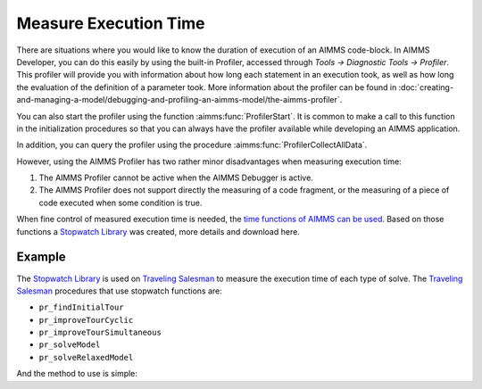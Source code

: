﻿Measure Execution Time
==========================

.. meta::
   :description: How to measure efficiency of procedures with StopWatch function.
   :keywords: efficient, time, execute, stopwatch, watch, clock

There are situations where you would like to know the duration of execution of an AIMMS code-block. 
In AIMMS Developer, you can do this easily by using the built-in Profiler, accessed through `Tools -> Diagnostic Tools -> Profiler`. 
This profiler will provide you with information about how long each statement in an execution took, 
as well as how long the evaluation of the definition of a parameter took. 
More information about the profiler can be found in :doc:`creating-and-managing-a-model/debugging-and-profiling-an-aimms-model/the-aimms-profiler`.

You can also start the profiler using the function :aimms:func:`ProfilerStart`. 
It is common to make a call to this function in the initialization procedures so that you can always 
have the profiler available while developing an AIMMS application.

In addition, you can query the profiler using the procedure :aimms:func:`ProfilerCollectAllData`.

.. seealso:: See all related functions related to Profiler in `AIMMS Function Reference - Development Support <https://documentation.aimms.com/functionreference/development-support/profiler-and-debugger/index.html>`_.

However, using the AIMMS Profiler has two rather minor disadvantages when measuring execution time:

#.  The AIMMS Profiler cannot be active when the AIMMS Debugger is active.

#.  The AIMMS Profiler does not support directly the measuring of a code fragment, 
    or the measuring of a piece of code executed when some condition is true.

When fine control of measured execution time is needed, the `time functions of AIMMS can be used <https://documentation.aimms.com/functionreference/elementary-computational-operations/time-functions/>`_. 
Based on those functions a `Stopwatch Library <https://how-to.aimms.com/Articles/574/574-stopwatch-library.html>`_ was created, more details and download here. 

Example
-------

The `Stopwatch Library <https://how-to.aimms.com/Articles/574/574-stopwatch-library.html>`_ is used on `Traveling Salesman <https://how-to.aimms.com/Articles/397/397-traveling-salesman.html>`_ to measure the execution time of each type of solve. 
The `Traveling Salesman <https://how-to.aimms.com/Articles/397/397-traveling-salesman.html>`_ procedures that use stopwatch functions are:

* ``pr_findInitialTour``

* ``pr_improveTourCyclic``

* ``pr_improveTourSimultaneous``

* ``pr_solveModel``

* ``pr_solveRelaxedModel``

And the method to use is simple:

.. code-block:: aimms
   :linenos:

   stopwatch::pr_start() ;
   
   ! Any code

   p_elapsedTime := stopwatch::fnc_elapsed();

